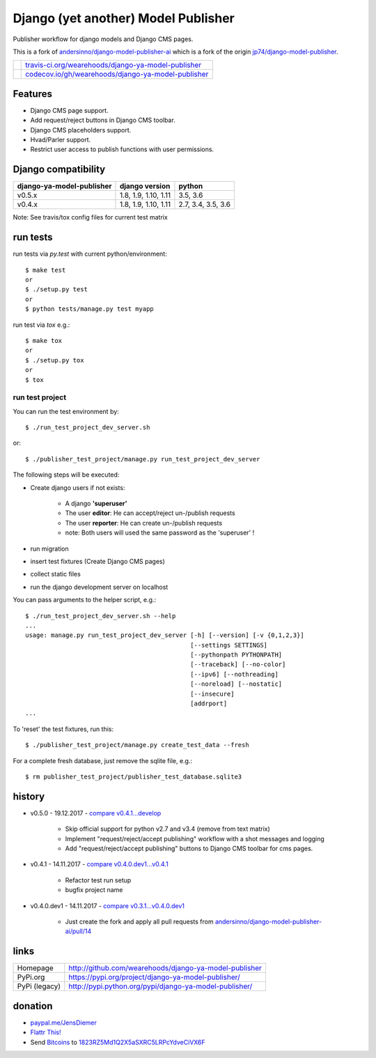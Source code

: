 ====================================
Django (yet another) Model Publisher
====================================

Publisher workflow for django models and Django CMS pages.

This is a fork of `andersinno/django-model-publisher-ai <https://github.com/andersinno/django-model-publisher-ai>`_ which is a fork of the origin `jp74/django-model-publisher <https://github.com/jp74/django-model-publisher>`_.

+---------------------------------+-------------------------------------------------------+
| |Build Status on travis-ci.org| | `travis-ci.org/wearehoods/django-ya-model-publisher`_ |
+---------------------------------+-------------------------------------------------------+
| |Coverage Status on codecov.io| | `codecov.io/gh/wearehoods/django-ya-model-publisher`_ |
+---------------------------------+-------------------------------------------------------+

.. |Build Status on travis-ci.org| image:: https://travis-ci.org/wearehoods/django-ya-model-publisher.svg
.. _travis-ci.org/wearehoods/django-ya-model-publisher: https://travis-ci.org/wearehoods/django-ya-model-publisher/
.. |Coverage Status on codecov.io| image:: https://codecov.io/gh/wearehoods/django-ya-model-publisher/branch/develop/graph/badge.svg
.. _codecov.io/gh/wearehoods/django-ya-model-publisher: https://codecov.io/gh/wearehoods/django-ya-model-publisher

--------
Features
--------

* Django CMS page support.

* Add request/reject buttons in Django CMS toolbar.

* Django CMS placeholders support.

* Hvad/Parler support.

* Restrict user access to publish functions with user permissions.

--------------------
Django compatibility
--------------------

+---------------------------+----------------------+--------------------+
| django-ya-model-publisher | django version       | python             |
+===========================+======================+====================+
| v0.5.x                    | 1.8, 1.9, 1.10, 1.11 | 3.5, 3.6           |
+---------------------------+----------------------+--------------------+
| v0.4.x                    | 1.8, 1.9, 1.10, 1.11 | 2.7, 3.4, 3.5, 3.6 |
+---------------------------+----------------------+--------------------+

Note: See travis/tox config files for current test matrix

---------
run tests
---------

run tests via *py.test* with current python/environment:

::

    $ make test
    or
    $ ./setup.py test
    or
    $ python tests/manage.py test myapp

run test via *tox* e.g.:

::

    $ make tox
    or
    $ ./setup.py tox
    or
    $ tox

run test project
================

You can run the test environment by:

::

    $ ./run_test_project_dev_server.sh

or:

::

    $ ./publisher_test_project/manage.py run_test_project_dev_server

The following steps will be executed:

* Create django users if not exists:

    * A django **'superuser'**

    * The user **editor**: He can accept/reject un-/publish requests

    * The user **reporter**: He can create un-/publish requests

    * note: Both users will used the same password as the 'superuser' !

* run migration

* insert test fixtures (Create Django CMS pages)

* collect static files

* run the django development server on localhost

You can pass arguments to the helper script, e.g.:

::

    $ ./run_test_project_dev_server.sh --help
    ...
    usage: manage.py run_test_project_dev_server [-h] [--version] [-v {0,1,2,3}]
                                                 [--settings SETTINGS]
                                                 [--pythonpath PYTHONPATH]
                                                 [--traceback] [--no-color]
                                                 [--ipv6] [--nothreading]
                                                 [--noreload] [--nostatic]
                                                 [--insecure]
                                                 [addrport]
    ...

To 'reset' the test fixtures, run this:

::

    $ ./publisher_test_project/manage.py create_test_data --fresh

For a complete fresh database, just remove the sqlite file, e.g.:

::

    $ rm publisher_test_project/publisher_test_database.sqlite3

-------
history
-------

* v0.5.0 - 19.12.2017 - `compare v0.4.1...develop <https://github.com/wearehoods/django-ya-model-publisher/compare/v0.4.1...develop>`_ 

    * Skip official support for python v2.7 and v3.4 (remove from text matrix)

    * Implement "request/reject/accept publishing" workflow with a shot messages and logging

    * Add "request/reject/accept publishing" buttons to Django CMS toolbar for cms pages.

* v0.4.1 - 14.11.2017 - `compare v0.4.0.dev1...v0.4.1 <https://github.com/wearehoods/django-ya-model-publisher/compare/v0.4.0.dev1...v0.4.1>`_ 

    * Refactor test run setup

    * bugfix project name

* v0.4.0.dev1 - 14.11.2017 - `compare v0.3.1...v0.4.0.dev1 <https://github.com/wearehoods/django-ya-model-publisher/compare/v0.3.1...v0.4.0.dev1>`_ 

    * Just create the fork and apply all pull requests from `andersinno/django-model-publisher-ai/pull/14 <https://github.com/andersinno/django-model-publisher-ai/pull/14>`_

-----
links
-----

+---------------+-----------------------------------------------------------+
| Homepage      | `http://github.com/wearehoods/django-ya-model-publisher`_ |
+---------------+-----------------------------------------------------------+
| PyPi.org      | `https://pypi.org/project/django-ya-model-publisher/`_    |
+---------------+-----------------------------------------------------------+
| PyPi (legacy) | `http://pypi.python.org/pypi/django-ya-model-publisher/`_ |
+---------------+-----------------------------------------------------------+

.. _http://github.com/wearehoods/django-ya-model-publisher: http://github.com/wearehoods/django-ya-model-publisher
.. _https://pypi.org/project/django-ya-model-publisher/: https://pypi.org/project/django-ya-model-publisher/
.. _http://pypi.python.org/pypi/django-ya-model-publisher/: http://pypi.python.org/pypi/django-ya-model-publisher/

--------
donation
--------

* `paypal.me/JensDiemer <https://www.paypal.me/JensDiemer>`_

* `Flattr This! <https://flattr.com/submit/auto?uid=jedie&url=https%3A%2F%2Fgithub.com%2Fwearehoods%2Fdjango-ya-model-publisher%2F>`_

* Send `Bitcoins <http://www.bitcoin.org/>`_ to `1823RZ5Md1Q2X5aSXRC5LRPcYdveCiVX6F <https://blockexplorer.com/address/1823RZ5Md1Q2X5aSXRC5LRPcYdveCiVX6F>`_

